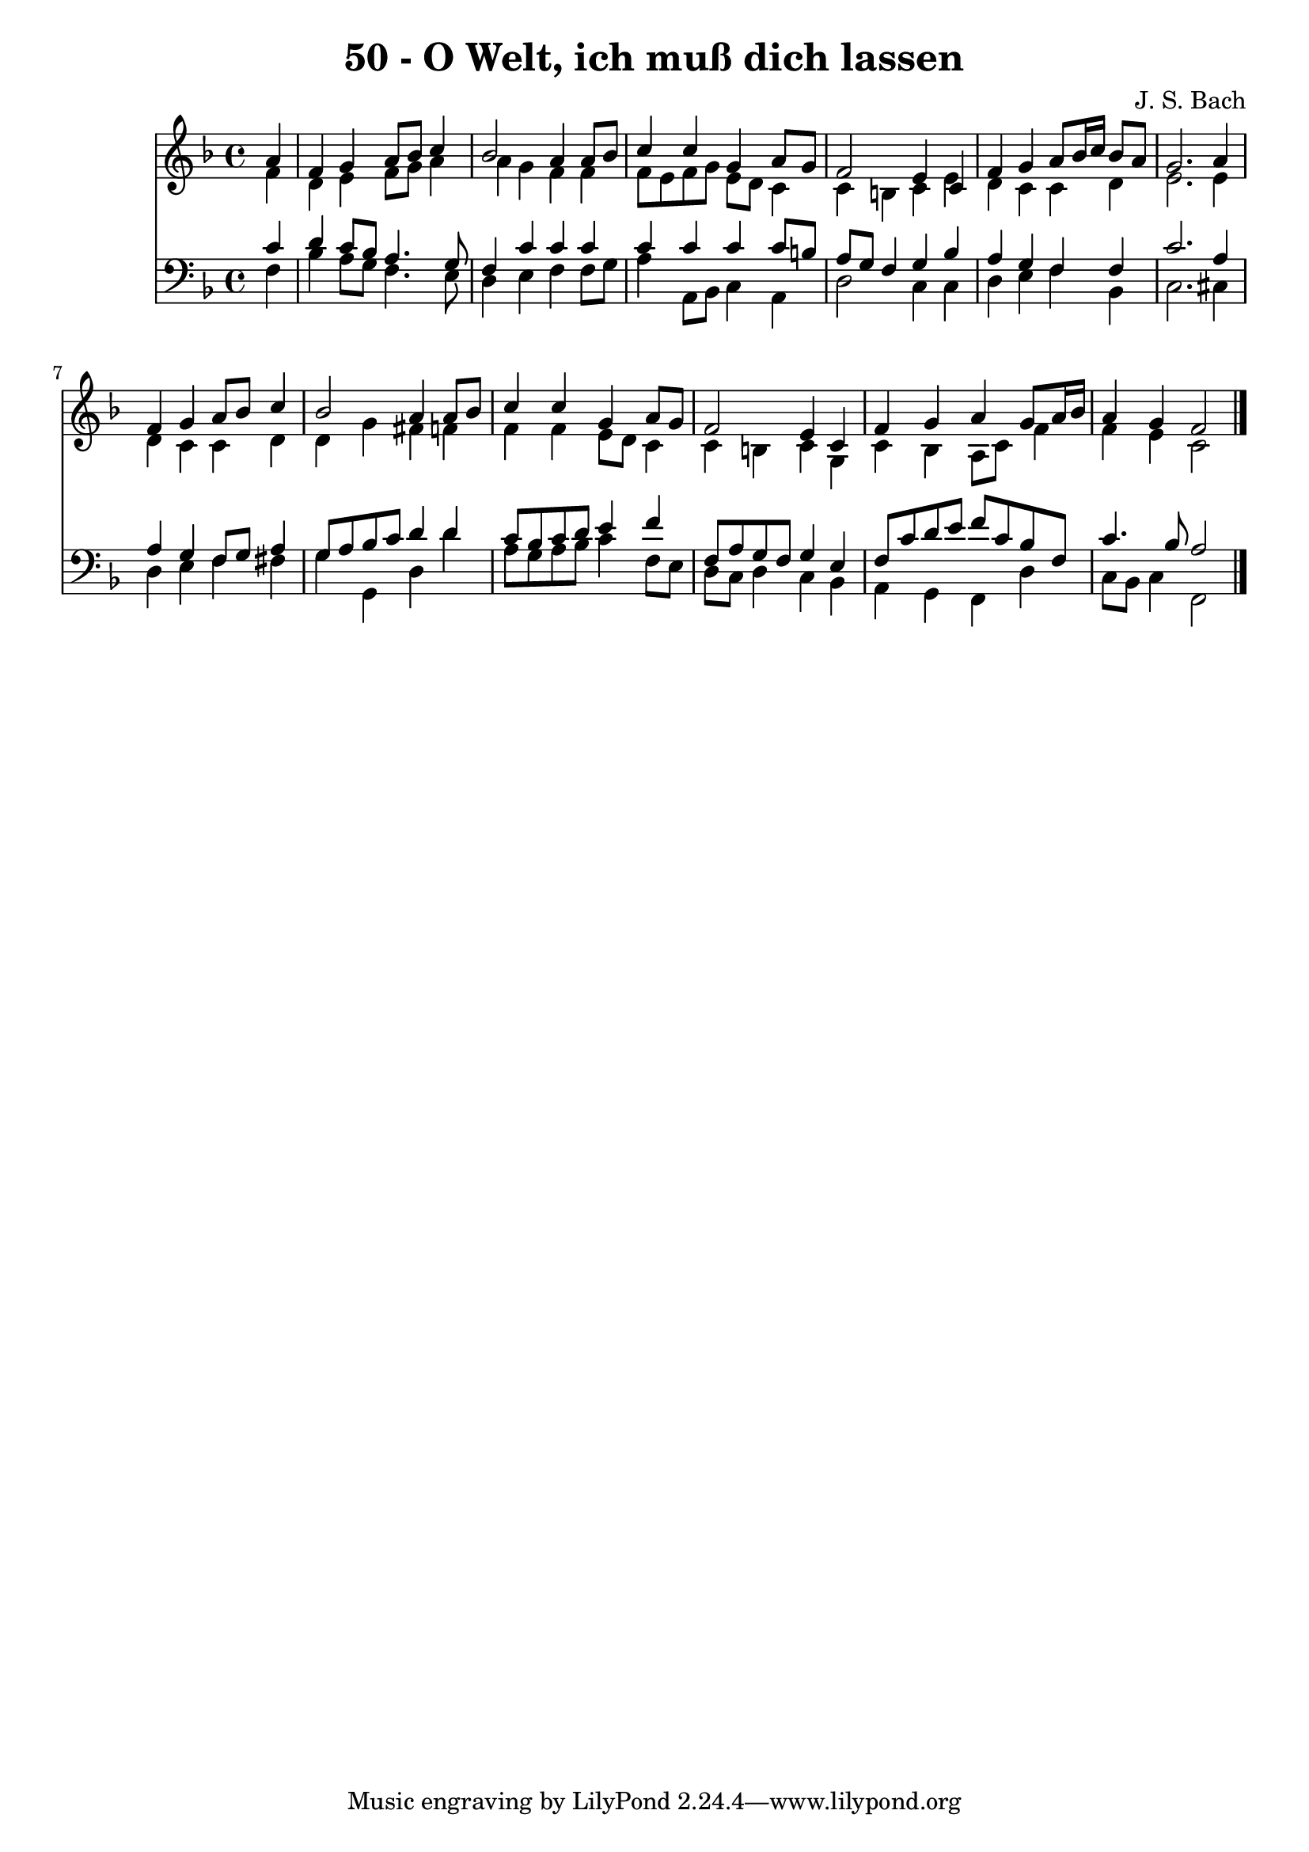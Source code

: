 \version "2.10.33"

\header {
  title = "50 - O Welt, ich muß dich lassen"
  composer = "J. S. Bach"
}


global = {
  \time 4/4
  \key f \major
}


soprano = \relative c'' {
  \partial 4 a4 
    f4 g4 a8 bes8 c4 
  bes2 a4 a8 bes8 
  c4 c4 g4 a8 g8 
  f2 e4 c4 
  f4 g4 a8 bes16 c16 bes8 a8   %5
  g2. a4 
  f4 g4 a8 bes8 c4 
  bes2 a4 a8 bes8 
  c4 c4 g4 a8 g8 
  f2 e4 c4   %10
  f4 g4 a4 g8 a16 bes16 
  a4 g4 f2 
  
}

alto = \relative c' {
  \partial 4 f4 
    d4 e4 f8 g8 a4 
  a4 g4 f4 f4 
  f8 e8 f8 g8 e8 d8 c4 
  c4 b4 c4 e4 
  d4 c4 c4 d4   %5
  e2. e4 
  d4 c4 c4 d4 
  d4 g4 fis4 f4 
  f4 f4 e8 d8 c4 
  c4 b4 c4 g4   %10
  c4 bes4 a8 c8 f4 
  f4 e4 c2 
  
}

tenor = \relative c' {
  \partial 4 c4 
    d4 c8 bes8 a4. g8 
  f4 c'4 c4 c4 
  c4 c4 c4 c8 b8 
  a8 g8 f4 g4 bes4 
  a4 g4 f4 f4   %5
  c'2. a4 
  a4 g4 f8 g8 a4 
  g8 a8 bes8 c8 d4 d4 
  c8 bes8 c8 d8 e4 f4 
  f,8 a8 g8 f8 g4 e4   %10
  f8 c'8 d8 e8 f8 c8 bes8 f8 
  c'4. bes8 a2 
  
}

baixo = \relative c {
  \partial 4 f4 
    bes4 a8 g8 f4. e8 
  d4 e4 f4 f8 g8 
  a4 a,8 bes8 c4 a4 
  d2 c4 c4 
  d4 e4 f4 bes,4   %5
  c2. cis4 
  d4 e4 f4 fis4 
  g4 g,4 d'4 d'4 
  a8 g8 a8 bes8 c4 f,8 e8 
  d8 c8 d4 c4 bes4   %10
  a4 g4 f4 d'4 
  c8 bes8 c4 f,2 
  
}

\score {
  <<
    \new Staff {
      <<
        \global
        \new Voice = "1" { \voiceOne \soprano }
        \new Voice = "2" { \voiceTwo \alto }
      >>
    }
    \new Staff {
      <<
        \global
        \clef "bass"
        \new Voice = "1" {\voiceOne \tenor }
        \new Voice = "2" { \voiceTwo \baixo \bar "|."}
      >>
    }
  >>
}